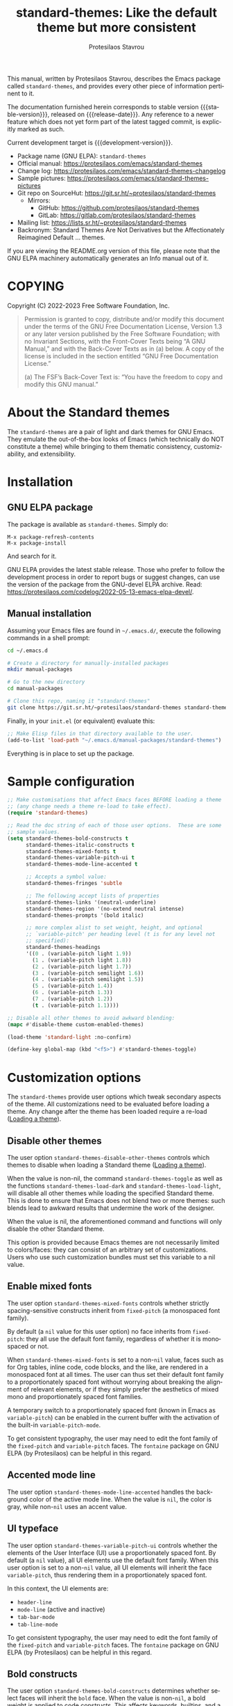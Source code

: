 #+title: standard-themes: Like the default theme but more consistent
#+author: Protesilaos Stavrou
#+email: info@protesilaos.com
#+language: en
#+options: ':t toc:nil author:t email:t num:t
#+startup: content
#+macro: stable-version 1.2.0
#+macro: release-date 2023-02-16
#+macro: development-version 2.0.0-dev
#+export_file_name: standard-themes.texi
#+texinfo_filename: standard-themes.info
#+texinfo_dir_category: Emacs misc features
#+texinfo_dir_title: Standard-Themes: (standard-themes)
#+texinfo_dir_desc: Like the default theme but more consistent
#+texinfo_header: @set MAINTAINERSITE @uref{https://protesilaos.com,maintainer webpage}
#+texinfo_header: @set MAINTAINER Protesilaos Stavrou
#+texinfo_header: @set MAINTAINEREMAIL @email{info@protesilaos.com}
#+texinfo_header: @set MAINTAINERCONTACT @uref{mailto:info@protesilaos.com,contact the maintainer}

#+texinfo: @insertcopying

This manual, written by Protesilaos Stavrou, describes the Emacs package
called ~standard-themes~, and provides every other piece of information
pertinent to it.

The documentation furnished herein corresponds to stable version
{{{stable-version}}}, released on {{{release-date}}}.  Any reference to
a newer feature which does not yet form part of the latest tagged
commit, is explicitly marked as such.

Current development target is {{{development-version}}}.

+ Package name (GNU ELPA): ~standard-themes~
+ Official manual: <https://protesilaos.com/emacs/standard-themes>
+ Change log: <https://protesilaos.com/emacs/standard-themes-changelog>
+ Sample pictures: <https://protesilaos.com/emacs/standard-themes-pictures>
+ Git repo on SourceHut: <https://git.sr.ht/~protesilaos/standard-themes>
  - Mirrors:
    + GitHub: <https://github.com/protesilaos/standard-themes>
    + GitLab: <https://gitlab.com/protesilaos/standard-themes>
+ Mailing list: <https://lists.sr.ht/~protesilaos/standard-themes>
+ Backronym: Standard Themes Are Not Derivatives but the
  Affectionately Reimagined Default ... themes.

If you are viewing the README.org version of this file, please note that
the GNU ELPA machinery automatically generates an Info manual out of it.

#+toc: headlines 8 insert TOC here, with eight headline levels

* COPYING
:PROPERTIES:
:COPYING: t
:CUSTOM_ID: h:1164c8e7-6b52-433c-a2a1-1bf181ca2752
:END:

Copyright (C) 2022-2023  Free Software Foundation, Inc.

#+begin_quote
Permission is granted to copy, distribute and/or modify this document
under the terms of the GNU Free Documentation License, Version 1.3 or
any later version published by the Free Software Foundation; with no
Invariant Sections, with the Front-Cover Texts being “A GNU Manual,” and
with the Back-Cover Texts as in (a) below.  A copy of the license is
included in the section entitled “GNU Free Documentation License.”

(a) The FSF’s Back-Cover Text is: “You have the freedom to copy and
modify this GNU manual.”
#+end_quote

* About the Standard themes
:PROPERTIES:
:CUSTOM_ID: h:fd5bf657-937d-4e42-b936-b423ef4f45ee
:END:

The ~standard-themes~ are a pair of light and dark themes for GNU
Emacs.  They emulate the out-of-the-box looks of Emacs (which
technically do NOT constitute a theme) while bringing to them thematic
consistency, customizability, and extensibility.

* Installation
:PROPERTIES:
:CUSTOM_ID: h:3306414a-e56a-4fda-b70a-73a4140cfa0a
:END:
#+cindex: Installation instructions

** GNU ELPA package
:PROPERTIES:
:CUSTOM_ID: h:cb6ae4d6-76a1-4bc3-90af-aafcaa05dc35
:END:

The package is available as ~standard-themes~.  Simply do:

: M-x package-refresh-contents
: M-x package-install

And search for it.

GNU ELPA provides the latest stable release.  Those who prefer to follow
the development process in order to report bugs or suggest changes, can
use the version of the package from the GNU-devel ELPA archive.  Read:
https://protesilaos.com/codelog/2022-05-13-emacs-elpa-devel/.

** Manual installation
:PROPERTIES:
:CUSTOM_ID: h:49a5e35d-834e-434f-a8f2-d3a69b688d63
:END:

Assuming your Emacs files are found in =~/.emacs.d/=, execute the
following commands in a shell prompt:

#+begin_src sh
cd ~/.emacs.d

# Create a directory for manually-installed packages
mkdir manual-packages

# Go to the new directory
cd manual-packages

# Clone this repo, naming it "standard-themes"
git clone https://git.sr.ht/~protesilaos/standard-themes standard-themes
#+end_src

Finally, in your =init.el= (or equivalent) evaluate this:

#+begin_src emacs-lisp
;; Make Elisp files in that directory available to the user.
(add-to-list 'load-path "~/.emacs.d/manual-packages/standard-themes")
#+end_src

Everything is in place to set up the package.

* Sample configuration
:PROPERTIES:
:CUSTOM_ID: h:7141f66d-f1b3-4c9a-b07a-f8e78068dcdc
:END:

#+begin_src emacs-lisp
;; Make customisations that affect Emacs faces BEFORE loading a theme
;; (any change needs a theme re-load to take effect).
(require 'standard-themes)

;; Read the doc string of each of those user options.  These are some
;; sample values.
(setq standard-themes-bold-constructs t
      standard-themes-italic-constructs t
      standard-themes-mixed-fonts t
      standard-themes-variable-pitch-ui t
      standard-themes-mode-line-accented t

      ;; Accepts a symbol value:
      standard-themes-fringes 'subtle

      ;; The following accept lists of properties
      standard-themes-links '(neutral-underline)
      standard-themes-region '(no-extend neutral intense)
      standard-themes-prompts '(bold italic)

      ;; more complex alist to set weight, height, and optional
      ;; `variable-pitch' per heading level (t is for any level not
      ;; specified):
      standard-themes-headings
      '((0 . (variable-pitch light 1.9))
        (1 . (variable-pitch light 1.8))
        (2 . (variable-pitch light 1.7))
        (3 . (variable-pitch semilight 1.6))
        (4 . (variable-pitch semilight 1.5))
        (5 . (variable-pitch 1.4))
        (6 . (variable-pitch 1.3))
        (7 . (variable-pitch 1.2))
        (t . (variable-pitch 1.1))))

;; Disable all other themes to avoid awkward blending:
(mapc #'disable-theme custom-enabled-themes)

(load-theme 'standard-light :no-confirm)

(define-key global-map (kbd "<f5>") #'standard-themes-toggle)
#+end_src

* Customization options
:PROPERTIES:
:CUSTOM_ID: h:c3975e07-8bbb-42b2-a160-27e3afeb3258
:END:

The ~standard-themes~ provide user options which tweak secondary
aspects of the theme.  All customizations need to be evaluated before
loading a theme.  Any change after the theme has been loaded require a
re-load ([[#h:59c399d6-5dca-4686-b793-255be8bffc31][Loading a theme]]).

** Disable other themes
:PROPERTIES:
:CUSTOM_ID: h:bc4827ec-7ec1-4511-ae1b-491c28835b19
:END:

#+vindex: standard-themes-disable-other-themes
The user option ~standard-themes-disable-other-themes~ controls which
themes to disable when loading a Standard theme ([[#h:59c399d6-5dca-4686-b793-255be8bffc31][Loading a theme]]).

When the value is non-nil, the command ~standard-themes-toggle~ as
well as the functions ~standard-themes-load-dark~ and
~standard-themes-load-light~, will disable all other themes while
loading the specified Standard theme.  This is done to ensure that
Emacs does not blend two or more themes: such blends lead to awkward
results that undermine the work of the designer.

When the value is nil, the aforementioned command and functions will
only disable the other Standard theme.

This option is provided because Emacs themes are not necessarily
limited to colors/faces: they can consist of an arbitrary set of
customizations.  Users who use such customization bundles must set
this variable to a nil value.

** Enable mixed fonts
:PROPERTIES:
:CUSTOM_ID: h:a939ee30-f705-4d70-aa00-cca5528ef172
:END:

#+vindex: standard-themes-mixed-fonts
The user option ~standard-themes-mixed-fonts~ controls whether strictly
spacing-sensitive constructs inherit from ~fixed-pitch~ (a monospaced
font family).

By default (a ~nil~ value for this user option) no face inherits from
~fixed-pitch~: they all use the default font family, regardless of
whether it is monospaced or not.

When ~standard-themes-mixed-fonts~ is set to a non-~nil~ value, faces
such as for Org tables, inline code, code blocks, and the like, are
rendered in a monospaced font at all times.  The user can thus set
their default font family to a proportionately spaced font without
worrying about breaking the alignment of relevant elements, or if they
simply prefer the aesthetics of mixed mono and proportionately spaced
font families.

A temporary switch to a proportionately spaced font (known in Emacs as
~variable-pitch~) can be enabled in the current buffer with the
activation of the built-in ~variable-pitch-mode~.

To get consistent typography, the user may need to edit the font
family of the ~fixed-pitch~ and ~variable-pitch~ faces.  The
~fontaine~ package on GNU ELPA (by Protesilaos) can be helpful in this
regard.

** Accented mode line
:PROPERTIES:
:CUSTOM_ID: h:7ccb3fce-4980-4bd6-9281-bdf5fc750902
:END:

#+vindex: standard-themes-mode-line-accented
The user option ~standard-themes-mode-line-accented~ handles the
background color of the active mode line.  When the value is ~nil~,
the color is gray, while non-~nil~ uses an accent value.

** UI typeface
:PROPERTIES:
:CUSTOM_ID: h:fbe4de97-f582-4a53-93cb-6ed4747cdc42
:END:

#+vindex: standard-themes-variable-pitch-ui
The user option ~standard-themes-variable-pitch-ui~ controls whether
the elements of the User Interface (UI) use a proportionately spaced
font.  By default (a ~nil~ value), all UI elements use the default
font family.  When this user option is set to a non-~nil~ value, all
UI elements will inherit the face ~variable-pitch~, thus rendering
them in a proportionately spaced font.

In this context, the UI elements are:

- ~header-line~
- ~mode-line~ (active and inactive)
- ~tab-bar-mode~
- ~tab-line-mode~

To get consistent typography, the user may need to edit the font
family of the ~fixed-pitch~ and ~variable-pitch~ faces.  The
~fontaine~ package on GNU ELPA (by Protesilaos) can be helpful in this
regard.

** Bold constructs
:PROPERTIES:
:CUSTOM_ID: h:9bd84648-681b-4369-9868-4f89f2d6abf5
:END:

#+vindex: standard-themes-bold-constructs
The user option ~standard-themes-bold-constructs~ determines whether
select faces will inherit the ~bold~ face.  When the value is
non-~nil~, a bold weight is applied to code constructs.  This affects
keywords, builtins, and a few other elements.

[[#h:2c92df8a-02c5-4124-82f8-e3ccdef1a4f8][Configure bold and italic faces]].

** Italic constructs
:PROPERTIES:
:CUSTOM_ID: h:a49f7515-04cb-4932-a75c-e45080f12c28
:END:

#+vindex: standard-themes-italic-constructs
The user option ~standard-themes-italic-constructs~ determines whether
select faces will inherit the ~italic~ face.  When the value is
non-~nil~, an italic style is applied to code constructs.  This
affects comments, doc strings, and a few other minor elements.

[[#h:2c92df8a-02c5-4124-82f8-e3ccdef1a4f8][Configure bold and italic faces]].

** Fringe visibility
:PROPERTIES:
:CUSTOM_ID: h:a04db578-dacc-422e-a3a9-e4b41afd9b0b
:END:

#+vindex: standard-themes-fringes
The user option ~standard-themes-fringes~ controls the visibility and
intensity of the fringes.  With regular Emacs settings "Fringe" is a
small surface area to either side of the Emacs window: it is where
certain indicators are displayed, such as continuation lines.

When the value is ~nil~, do not apply a distinct background color.

With a value of ~subtle~, use a gray background color that is visible
yet close to the main background color.  This is the default style.

With ~intense~, use a more pronounced gray background color.

** Link style
:PROPERTIES:
:CUSTOM_ID: h:b92555bf-1542-40f6-945b-f59849e6446c
:END:

#+vindex: standard-themes-links
The user option ~standard-themes-links~ controls the style of links.
The value is a list of properties, each designated by a symbol.  The
default (a ~nil~ value or an empty list) is a prominent text color,
typically blue, with an underline of the same color.

For the style of the underline, a ~neutral-underline~ property
turns the color of the line into a subtle gray, while the
~no-underline~ property removes the line altogether.  If both of
those are set, the latter takes precedence.

For text coloration, a ~faint~ property desaturates the color of
the text and the underline, unless the underline is affected by
the aforementioned properties.

A ~bold~ property applies a heavy typographic weight to the text
of the link.

An ~italic~ property adds a slant to the link's text (italic or
oblique forms, depending on the typeface).

Combinations of any of those properties are expressed as a list,
like in these examples:

#+begin_src emacs-lisp
(faint)
(no-underline faint)
#+end_src

The order in which the properties are set is not significant.

In user configuration files the form may look like this:

#+begin_src emacs-lisp
(setq standard-themes-links '(neutral-underline faint))
#+end_src

The placement of the underline, meaning its proximity to the
text, is controlled by ~x-use-underline-position-properties~,
~x-underline-at-descent-line~, ~underline-minimum-offset~.
Please refer to their documentation strings.

** Option for command prompts
:PROPERTIES:
:CUSTOM_ID: h:eedd0b6b-9f84-48bc-8871-620934506aa6
:END:

#+vindex: standard-themes-prompts
The user option ~standard-themes-prompts~ controls the style of all
prompts, such as those of the minibuffer and REPLs.

The value is a list of properties, each designated by a symbol.  The
default (a ~nil~ value or an empty list) means to only use an accented
foreground color.

The property ~background~ applies a background color to the prompt's
text and adjusts the foreground accordingly.

The property ~bold~ makes the text use a bold typographic weight.
Similarly, ~italic~ adds a slant to the font's forms (italic or
oblique forms, depending on the typeface).

Combinations of any of those properties are expressed as a list, like
in these examples:

#+begin_src emacs-lisp
(background)
(bold italic)
(background bold italic)
#+end_src

The order in which the properties are set is not significant.

In user configuration files the form may look like this:

#+begin_src emacs-lisp
(setq standard-themes-prompts '(background bold))
#+end_src

** Option for headings
:PROPERTIES:
:CUSTOM_ID: h:8540fd7a-7633-4eb9-af4b-4f160568f79a
:END:

#+vindex: standard-themes-headings
The user option ~standard-themes-headings~ provides support for individual
heading styles for regular heading levels 0 through 8, as well as the
Org agenda headings.

This is an alist that accepts a =(KEY . LIST-OF-VALUES)= combination.
The =KEY= is either a number, representing the heading's level (0
through 8) or ~t~, which pertains to the fallback style.  The named
keys =agenda-date= and =agenda-structure= apply to the Org agenda.

Level 0 is a special heading: it is used for what counts as a document
title or equivalent, such as the =#+title= construct we find in Org
files.  Levels 1-8 are regular headings.

The =LIST-OF-VALUES= covers symbols that refer to properties, as
described below.  Here is a complete sample with various stylistic
combinations, followed by a presentation of all available properties:

#+begin_src emacs-lisp
(setq standard-themes-headings
      '((1 . (variable-pitch 1.5))
        (2 . (1.3))
        (agenda-date . (1.3))
        (agenda-structure . (variable-pitch light 1.8))
        (t . (1.1))))
#+end_src

Properties:

+ A font weight, which must be supported by the underlying typeface:
  - ~thin~
  - ~ultralight~
  - ~extralight~
  - ~light~
  - ~semilight~
  - ~regular~
  - ~medium~
  - ~semibold~
  - ~bold~ (default)
  - ~heavy~
  - ~extrabold~
  - ~ultrabold~
+ A floating point as a height multiple of the default or a cons cell in
  the form of =(height . FLOAT)=.

By default (a ~nil~ value for this variable), all headings have a bold
typographic weight and use a desaturated text color.

A ~variable-pitch~ property changes the font family of the heading to that
of the ~variable-pitch~ face (normally a proportionately spaced typeface).

The symbol of a weight attribute adjusts the font of the heading
accordingly, such as ~light~, ~semibold~, etc.  Valid symbols are
defined in the variable ~standard-themes-weights~.  The absence of a weight
means that bold will be used by virtue of inheriting the ~bold~ face.

A number, expressed as a floating point (e.g. 1.5), adjusts the height
of the heading to that many times the base font size.  The default
height is the same as 1.0, though it need not be explicitly stated.
Instead of a floating point, an acceptable value can be in the form of a
cons cell like =(height . FLOAT)= or =(height FLOAT)=, where FLOAT is
the given number.

Combinations of any of those properties are expressed as a list, like in
these examples:

#+begin_src emacs-lisp
(semibold)
(variable-pitch semibold 1.3)
(variable-pitch semibold (height 1.3)) ; same as above
(variable-pitch semibold (height . 1.3)) ; same as above
#+end_src

The order in which the properties are set is not significant.

In user configuration files the form may look like this:

#+begin_src emacs-lisp
(setq standard-themes-headings
      '((1 . (variable-pitch 1.5))
        (2 . (1.3))
        (agenda-date . (1.3))
        (agenda-structure . (variable-pitch light 1.8))
        (t . (1.1))))
#+end_src

When defining the styles per heading level, it is possible to pass a
non-~nil~ value (~t~) instead of a list of properties.  This will retain the
original aesthetic for that level.  For example:

#+begin_src emacs-lisp
(setq standard-themes-headings
      '((1 . t)           ; keep the default style
        (2 . (semibold 1.2))
        (t . (rainbow)))) ; style for all other headings

(setq standard-themes-headings
      '((1 . (variable-pitch 1.5))
        (2 . (semibold))
        (t . t))) ; default style for all other levels
#+end_src

** Style of region highlight
:PROPERTIES:
:CUSTOM_ID: h:827e4fff-0416-4eba-a364-a6588f80b768
:END:

#+vindex: standard-themes-region
The user option ~standard-themes-region~ controls the appearance of
the ~region~ face (the highlighted selection of an area).

The value it accepts is a list of symbols.

If ~nil~ or an empty list (the default), use a subtle background for
the region and preserve the color of selected text.

The ~no-extend~ symbol limits the highlighted area to the end of the
line, so that it does not reach the edge of the window.

The ~neutral~ symbol makes the highlighted area's background gray (or
more gray, depending on the theme).

The ~intense~ symbol amplifies the intensity of the highlighted area's
background color.  It also overrides any text color to keep it
legible.

Combinations of those symbols are expressed in any order.

In user configuration files the form may look like this:

#+begin_src emacs-lisp
(setq standard-themes-region '(intense no-extend))
#+end_src

Other examples:

#+begin_src emacs-lisp
(setq standard-themes-region '(intense))
(setq standard-themes-region '(intense no-extend neutral))
#+end_src

** Palette overrides
:PROPERTIES:
:CUSTOM_ID: h:34fe0582-960b-45dc-af5d-23c8f3e9d724
:END:
#+cindex: Override color values and semantic color mappings

The Standard themes define their own color palette as well as semantic
color mappings.  The former is the set of color values such as what
shade of blue to use.  The latter refers to associations between a
color value and a syntactic construct, such as a =variable= for
variables in programming modes or =heading-1= for level 1 headings in
Org and others.

The definition is stored in the variable =NAME-palette=, where =NAME=
is the symbol of the theme, such as ~standard-light~.  Overrides for
those associations are specified in the variable =NAME-palette-overrides=.

#+vindex: standard-themes-common-palette-overrides
The variable ~standard-themes-common-palette-overrides~ is available
for shared values.  It is advised to only use this for mappings that
do not specify a color value directly.  This way, the text remains
legible by getting the theme-specific color value it needs.

All associations take the form of =(KEY VALUE)= pairs.  For example,
the ~standard-light-palette~ contains =(blue-warmer "#3a5fcd")=.
Semantic color mappings are the same, though the =VALUE= is one of the
named colors of the theme.  For instance, ~standard-light-palette~
maps the aforementioned like =(link blue-warmer)=.

The easiest way to learn about a theme's definition is to use the
command ~describe-variable~ (bound to =C-h v= by default) and then
search for the =NAME-palette=.  The resulting Help buffer will look
like this:

#+begin_example
standard-light-palette is a variable defined in ‘standard-light-theme.el’.

Its value is shown below.

The ‘standard-light’ palette.

  This variable may be risky if used as a file-local variable.

Value:
((bg-main "#ffffff")
 (fg-main "#000000")
 (bg-dim "#ededed")

[... Shortened for the purposes of this manual.]
#+end_example

The user can study this information to identify the overrides they
wish to make.  Then they can specify them and re-load the theme for
changes to take effect.  Sample of how to override a color value and a
semantic mapping:

#+begin_src emacs-lisp
(setq standard-light-palette-overrides
      '((blue-warmer "#5230ff") ; original value is #3a5fcd
        (variable blue-warmer))) ; original value is yellow-cooler
#+end_src

The overrides can contain as many associations as the user needs.

Changes to color values are reflected in the preview of the theme's
palette ([[#h:1eebe221-0d0c-43e8-877a-202d2f15ef34][Preview theme colors]]).  They are shown at the top of the
buffer.  In the above example, the first instance of =blue-warmer= is
the override and the second is the original one.

Contact me if you need further help with this.

* Loading a theme
:PROPERTIES:
:CUSTOM_ID: h:59c399d6-5dca-4686-b793-255be8bffc31
:END:

Emacs can load and maintain enabled multiple themes at once.  This
typically leads to awkward styling and weird combinations.  The theme
looks broken and the designer's intent is misunderstood.  Before
loading either of the ~standard-themes~, the user is encouraged to
disable all others ([[#h:bc4827ec-7ec1-4511-ae1b-491c28835b19][Disable other themes]]):

#+begin_src emacs-lisp
(mapc #'disable-theme custom-enabled-themes)
#+end_src

Then load the theme of choice.  For example:

#+begin_src emacs-lisp
(load-theme 'standard-light :no-confirm)
#+end_src

The =:no-confirm= is optional.  It simply skips the step where Emacs
asks the user whether they are sure about loading the theme.

Consider adding code like the above to the user configuration file, such
as =init.el=.

#+findex: standard-themes-load-dark
#+findex: standard-themes-load-light
#+findex: standard-themes-toggle
As the Standard themes are extensible, another way to load the theme
of choice is to use either ~standard-themes-load-dark~ or
~standard-themes-load-light~.  These functions take care of (i)
disabling other themes, (ii) loading the specified Standard theme, and
(iii) running the ~standard-themes-post-load-hook~ which is useful for
do-it-yourself customizations ([[#h:a6d48445-c215-4f2e-b0ff-c83b0c673fa7][The general approach to DIY changes]]).
These two functions are also called by the command
~standard-themes-toggle~.

* Preview theme colors
:PROPERTIES:
:CUSTOM_ID: h:1eebe221-0d0c-43e8-877a-202d2f15ef34
:END:

#+findex: standard-themes-preview-colors
The command ~standard-themes-preview-colors~ uses minibuffer
completion to select an item from the Standard themes and then
produces a buffer with previews of its color palette entries.  The
buffer has a naming scheme which reflects the given choice, like
=standard-light-preview-colors= for the ~standard-light~ theme.

#+findex: standard-themes-preview-colors-current
The command ~standard-themes-preview-colors-current~ skips the
minibuffer selection process and just produces a preview for the
current Standard theme.

When called with a prefix argument (=C-u= with the default key
bindings), these commands will show a preview of the palette's
semantic color mappings instead of the named colors.

#+findex: standard-themes-list-colors
#+findex: standard-themes-list-colors-current
Aliases for those commands are ~standard-themes-list-colors~ and
~standard-themes-list-colors-current~.

Overrides to color values are reflected in the buffers produced by the
aforementioned commands ([[#h:34fe0582-960b-45dc-af5d-23c8f3e9d724][Palette overrides]]).

Each row shows a foreground and background coloration using the
underlying value it references.  For example a line with =#b3303a= (a
shade of red) will show red text followed by a stripe with that same
color as a backdrop.

The name of the buffer describes the given Standard theme and what the
contents are, such as =*standard-light-list-colors*= for named colors
and ==*standard-light-list-mappings*= for the semantic color mappings.

* Use colors from the active Standard theme
:PROPERTIES:
:CUSTOM_ID: h:a4d62b3e-0f90-4016-829a-6b6ff8ff7c23
:END:

#+findex: standard-themes-with-colors
Advanced users may want to call color variables from the palette of
the active Standard theme.  The macro ~standard-themes-with-colors~
supplies those to any form called inside of it.  For example:

#+begin_src emacs-lisp
(standard-themes-with-colors
  (list bg-main fg-main bg-mode-line))
;; => ("#ffffff" "#000000" "#b3b3b3")
#+end_src

The above return value is for =standard-light= when that is the active
Standard theme.  Switching to =standard-dark= and evaluating this code
anew will give us the relevant results for that theme:

#+begin_src emacs-lisp
(standard-themes-with-colors
  (list bg-main fg-main bg-mode-line cursor))
;; => ("#000000" "#ffffff" "#505050")
#+end_src

[[#h:a4f7a8fb-11a5-4e32-897b-f930b7d5c043][Do-It-Yourself customizations]].

The palette of each Standard theme is considered stable.  No removals
shall be made.  Though please note that some tweaks to individual hues
or color mapping are still possible.  At any rate, we will not
outright break any code that uses ~standard-themes-with-colors~.

* Do-It-Yourself customizations
:PROPERTIES:
:CUSTOM_ID: h:a4f7a8fb-11a5-4e32-897b-f930b7d5c043
:END:

This section shows how the user can tweak the Standard themes to their
liking, often by employing the ~standard-themes-with-colors~ macro
([[#h:a4d62b3e-0f90-4016-829a-6b6ff8ff7c23][Use colors from the active Standard theme]]).

** Get a single color from the palette
:PROPERTIES:
:CUSTOM_ID: h:cc1633d3-8e83-45b5-b258-804935f9ee0d
:END:

[[#h:a6d48445-c215-4f2e-b0ff-c83b0c673fa7][The general approach to advanced DIY changes]].

#+findex: standard-themes-get-color-value
The fuction ~standard-themes-get-color-value~ can be called from Lisp
to return the value of a color from the active Standard theme palette.
It takea a =COLOR= argument and an optional =OVERRIDES=.

=COLOR= is a symbol that represents a named color entry in the
palette.

[[#h:1eebe221-0d0c-43e8-877a-202d2f15ef34][Preview theme colors]].

If the value is the name of another color entry in the palette (so a
mapping), this function recurs until it finds the underlying color
value.

With an optional =OVERRIDES= argument as a non-nil value, it accounts
for palette overrides.  Else it reads only the default palette.

[[#h:34fe0582-960b-45dc-af5d-23c8f3e9d724][Palette overrides]].

With optional =THEME= as a symbol among ~standard-themes-collection~,
use the palette of that item.  Else use the current Standard theme.

If =COLOR= is not present in the palette, this function returns the
=unspecified= symbol, which is safe when used as a face attribute's
value.

An example with ~standard-light~ to show how this function behaves
with/without overrides and when recursive mappings are introduced.

#+begin_src emacs-lisp
;; Here we show the recursion of palette mappings.  In general, it is
;; better for the user to specify named colors to avoid possible
;; confusion with their configuration, though those still work as
;; expected.
(setq standard-themes-common-palette-overrides
      '((cursor red)
        (prompt cursor)
        (variable prompt)))

;; Ignore the overrides and get the original value.
(standard-themes-get-color-value 'variable)
;; => "#a0522d"

;; Read from the overrides and deal with any recursion to find the
;; underlying value.
(standard-themes-get-color-value 'variable :overrides)
;; => "#b3303a"
#+end_src

** The general approach to advanced DIY changes
:PROPERTIES:
:CUSTOM_ID: h:a6d48445-c215-4f2e-b0ff-c83b0c673fa7
:END:

When the user wants to customize Emacs faces there are two
considerations they need to make if they care about robustness:

1. Do not hardcode color values, but instead use the relevant variables
   from the Standard themes.
2. Make the changes persist through theme changes between the Standard
   themes.

#+vindex: standard-themes-post-load-hook
For point 1 we provide the ~standard-themes-with-colors~ macro, while for
point 2 we have the ~standard-themes-post-load-hook~.  The hook runs
at the end of the command ~standard-themes-toggle~.

[[#h:a4d62b3e-0f90-4016-829a-6b6ff8ff7c23][Use colors from the active Standard theme]].

[[#h:4296ba7b-7bad-4dbe-9ce8-da20c957c99a][A theme-agnostic hook for theme loading]].

We need to wrap our code in the ~standard-themes-with-colors~ and
declare it as a function which we then add to the hook.  Here we show
the general approach of putting those pieces together.

To customize faces in a way that mirrors the Standard themes' source
code, we use the built-in ~custom-set-faces~.  The value it accepts
has the same syntax as that found in =standard-themes.el=,
specifically the ~standard-themes-faces~ constant.  It thus is easy to
copy lines from there and tweak them.  Let's pick a couple of
font-lock faces (used in all programming modes, among others):

#+begin_src emacs-lisp
(defun my-standard-themes-custom-faces ()
  "My customizations on top of the Standard themes.
This function is added to the `standard-themes-post-load-hook'."
  (standard-themes-with-colors
    (custom-set-faces
     ;; These are the default specifications
     `(font-lock-comment-face ((,c :inherit standard-themes-italic :foreground ,comment)))
     `(font-lock-variable-name-face ((,c :foreground ,variable))))))

;; Using the hook lets our changes persist when we use the commands
;; `standard-themes-toggle', `standard-themes-load-dark',
;; `standard-themes-load-light'.
(add-hook 'standard-themes-post-load-hook #'my-standard-themes-custom-faces)
#+end_src

Each of the Standard themes has its own color palette and
corresponding mapping of values to constructs.  So the color of the
=comment= variable will differ between the themes.  For the purpose of
our demonstration, we make variables look like comments and comments
like variables:

#+begin_src emacs-lisp
(defun my-standard-themes-custom-faces ()
  "My customizations on top of the Standard themes.
This function is added to the `standard-themes-post-load-hook'."
  (standard-themes-with-colors
    (custom-set-faces
     `(font-lock-comment-face ((,c :foreground ,variable)))
     `(font-lock-variable-name-face ((,c :inherit standard-themes-italic :foreground ,comment))))))

;; Using the hook lets our changes persist when we use the commands
;; `standard-themes-toggle', `standard-themes-load-dark',
;; `standard-themes-load-light'.
(add-hook 'standard-themes-post-load-hook #'my-standard-themes-custom-faces)
#+end_src

All changes take effect when a theme is loaded again.  As such, it is
better to use either ~standard-themes-load-dark~ or
~standard-themes-load-light~ at startup so that the function added to
the hook gets applied properly upon first load.  Like this:

#+begin_src emacs-lisp
(defun my-standard-themes-custom-faces ()
  "My customizations on top of the Standard themes.
This function is added to the `standard-themes-post-load-hook'."
  (standard-themes-with-colors
    (custom-set-faces
     `(font-lock-comment-face ((,c :foreground ,variable)))
     `(font-lock-variable-name-face ((,c :inherit standard-themes-italic :foreground ,comment))))))

;; Using the hook lets our changes persist when we use the commands
;; `standard-themes-toggle', `standard-themes-load-dark',
;; `standard-themes-load-light'.
(add-hook 'standard-themes-post-load-hook #'my-standard-themes-custom-faces)

;; Load the theme and run `standard-themes-post-load-hook'
(standard-themes-load-light) ; OR (standard-themes-load-dark)
#+end_src

Please contact us if you have specific questions about this mechanism.
We are willing to help and shall provide comprehensive documentation
where necessary.

** A theme-agnostic hook for theme loading
:PROPERTIES:
:CUSTOM_ID: h:4296ba7b-7bad-4dbe-9ce8-da20c957c99a
:END:

The themes are designed with the intent to be useful to Emacs users of
varying skill levels, from beginners to experts.  This means that we try
to make things easier by not expecting anyone reading this document to
be proficient in Emacs Lisp or programming in general.

Such a case is with the use of the ~standard-themes-post-load-hook~,
which is called after the evaluation of any of the commands we provide
for loading a theme ([[#h:59c399d6-5dca-4686-b793-255be8bffc31][Loading a theme]]).  We recommend using that hook
for advanced customizations, because (1) we know for sure that it is
available once the themes are loaded, and (2) anyone consulting this
manual, especially the sections on enabling and loading the themes,
will be in a good position to benefit from that hook.

Advanced users who have a need to switch between the Standard themes
and other items (e.g. the ~modus-themes~ and ~ef-themes~) will find
that such a hook does not meet their requirements: it only works with
the Standard themes and only with the functions they provide.

A theme-agnostic setup can be configured thus:

#+begin_src emacs-lisp
(defvar after-enable-theme-hook nil
   "Normal hook run after enabling a theme.")

(defun run-after-enable-theme-hook (&rest _args)
   "Run `after-enable-theme-hook'."
   (run-hooks 'after-enable-theme-hook))

(advice-add 'enable-theme :after #'run-after-enable-theme-hook)
#+end_src

This creates the ~after-enable-theme-hook~ and makes it run after each
call to ~enable-theme~, which means that it will work for all themes
and also has the benefit that it does not depend on functions such as
~standard-themes-select~ and the others mentioned in this manual.  The
function ~enable-theme~ is called internally by ~load-theme~, so the
hook works everywhere.

The downside of the theme-agnostic hook is that any functions added to
it will likely not be able to benefit from macro calls that read the
active theme, such as ~standard-themes-with-colors~ (the Modus and Ef
themes have an equivalent macro).  Not all Emacs themes have the same
capabilities.

In this document, we always mention ~standard-themes-post-load-hook~
though the user can replace it with ~after-enable-theme-hook~ should
they need to (provided they understand the implications).

** Add support for hl-todo
:PROPERTIES:
:CUSTOM_ID: h:f9017f6b-a59d-4512-8d52-9e8ab5a59f87
:END:

The =hl-todo= package provides the user option ~hl-todo-keyword-faces~:
it specifies an association list of =(KEYWORD . COLOR-VALUE)= pairs.
There are no faces, which the theme could style seamlessly.  As such, it
rests on the user to specify appropriate color values.  This can be done
either by hardcoding colors, which is inefficient, or by using the macro
~standard-themes-with-colors~ ([[#h:a6d48445-c215-4f2e-b0ff-c83b0c673fa7][The general approach to DIY changes]]).
Here we show the latter method.

#+begin_src emacs-lisp
(defun my-standard-themes-hl-todo-faces ()
  "Configure `hl-todo-keyword-faces' with Standard themes colors.
The exact color values are taken from the active Standard theme."
  (standard-themes-with-colors
    (setq hl-todo-keyword-faces
          `(("HOLD" . ,yellow)
            ("TODO" . ,red)
            ("NEXT" . ,blue)
            ("THEM" . ,magenta)
            ("PROG" . ,cyan-warmer)
            ("OKAY" . ,green-warmer)
            ("DONT" . ,yellow-warmer)
            ("FAIL" . ,red-warmer)
            ("BUG" . ,red-warmer)
            ("DONE" . ,green)
            ("NOTE" . ,blue-warmer)
            ("KLUDGE" . ,cyan)
            ("HACK" . ,cyan)
            ("TEMP" . ,red)
            ("FIXME" . ,red-warmer)
            ("XXX+" . ,red-warmer)
            ("REVIEW" . ,red)
            ("DEPRECATED" . ,yellow)))))

(add-hook 'standard-themes-post-load-hook #'my-standard-themes-hl-todo-faces)
#+end_src

To find the names of the color variables, the user can rely on the
commands for previewing the palette ([[#h:1eebe221-0d0c-43e8-877a-202d2f15ef34][Preview theme colors]]).

** Configure bold and italic faces
:PROPERTIES:
:CUSTOM_ID: h:2c92df8a-02c5-4124-82f8-e3ccdef1a4f8
:END:
#+cindex: Bold and italic fonts

The Standard themes do not hardcode a ~:weight~ or ~:slant~ attribute in the
faces they cover.  Instead, they configure the generic faces called
~bold~ and ~italic~ to use the appropriate styles and then instruct all
relevant faces that require emphasis to inherit from them.

This practically means that users can change the particularities of what
it means for a construct to be bold/italic, by tweaking the ~bold~ and
~italic~ faces.  Cases where that can be useful include:

+ The default typeface does not have a variant with slanted glyphs
  (e.g. Fira Mono/Code as of this writing on 2022-11-30), so the user
  wants to add another family for the italics, such as Hack.

+ The typeface of choice provides a multitude of weights and the user
  prefers the light one by default.  To prevent the bold weight from
  being too heavy compared to the light one, they opt to make ~bold~ use a
  semibold weight.

+ The typeface distinguishes between oblique and italic forms by
  providing different font variants (the former are just slanted
  versions of the upright forms, while the latter have distinguishing
  features as well).  In this case, the user wants to specify the font
  that applies to the ~italic~ face.

To achieve those effects, one must first be sure that the fonts they use
have support for those features.

In this example, we set the default font family to Fira Code, while we
choose to render italics in the Hack typeface (obviously one needs to
pick fonts that work in tandem):

#+begin_src emacs-lisp
(set-face-attribute 'default nil :family "Fira Code" :height 110)
(set-face-attribute 'italic nil :family "Hack")
#+end_src

And here we play with different weights, using Source Code Pro:

#+begin_src emacs-lisp
(set-face-attribute 'default nil :family "Source Code Pro" :height 110 :weight 'light)
(set-face-attribute 'bold nil :weight 'semibold)
#+end_src

To reset the font family, one can use this:

#+begin_src emacs-lisp
(set-face-attribute 'italic nil :family 'unspecified)
#+end_src

Consider the ~fontaine~ package on GNU ELPA (by Protesilaos) which
provides the means to configure font families via faces.

** Tweak ~org-modern~ timestamps
:PROPERTIES:
:CUSTOM_ID: h:8c88f697-a14e-468d-935c-7576934e7092
:END:

The ~org-modern~ package uses faces and text properties to make Org
buffers more aesthetically pleasing.  It affects tables, timestamps,
lists, headings, and more.

In previous versions of the Standard themes, we mistakenly affected one of its
faces: the ~org-modern-label~.  It changed the intended looks and
prevented the user option ~org-modern-label-border~ from having its
desired effect.  As such, we no longer override that face.

Users who were used to the previous design and who generally do not
configure the user options of ~org-modern~ may thus notice a change in
how clocktables (or generally tables with timestamps) are aligned.  The
simplest solution is to instruct the mode to not prettify timestamps, by
setting the user option ~org-modern-timestamp~ to ~nil~.  For example, by
adding this to the init file:

#+begin_src emacs-lisp
(setq org-modern-timestamp nil)
#+end_src

Alignment in tables will also depend on the use of proportionately
spaced fonts.  Enable the relevant option to work with those without any
further trouble ([[#h:a939ee30-f705-4d70-aa00-cca5528ef172][Enable mixed fonts]]).

For any further issues, you are welcome to ask for help.

** Tweak goto-address-mode faces
:PROPERTIES:
:CUSTOM_ID: h:7d0b7091-63d1-49b3-992d-cd24d3103782
:END:

The built-in ~goto-address-mode~ uses heuristics to identify URLs and
email addresses in the current buffer.  It then applies a face to them
to change their style.  Some packages, such as ~notmuch~, use this
minor-mode automatically.

The faces are not declared with ~defface~, meaning that it is better
that the theme does not modify them.  The user is thus encouraged to
consider including this in their setup:

#+begin_src emacs-lisp
(setq goto-address-url-face 'link
      goto-address-url-mouse-face 'highlight
      goto-address-mail-face 'link
      goto-address-mail-mouse-face 'highlight)
#+end_src

My personal preference is to set ~goto-address-mail-face~ to ~nil~,
because it otherwise adds too much visual noise to the buffer (email
addresses stand out more, due to the use of the uncommon =@= caharacter
but also because they are often enclosed in angled brackets).

* Faces defined by the Standard themes
:PROPERTIES:
:CUSTOM_ID: h:2553eaca-d9f7-4cb0-9b0b-63e1a22a40e7
:END:

The themes define some faces to make it possible to achieve
consistency between various groups of faces.  For example, all "marks
for selection" use the ~standard-themes-mark-select~ face.  If, say, the
user wants to edit this face to include an underline, the change will
apply to lots of packages, like Dired, Trashed, Ibuffer.

[[#h:a4f7a8fb-11a5-4e32-897b-f930b7d5c043][Do-It-Yourself customizations]].

All the faces defined by the themes:

+ ~standard-themes-bold~
+ ~standard-themes-fixed-pitch~
+ ~standard-themes-fringe-error~
+ ~standard-themes-fringe-info~
+ ~standard-themes-fringe-warning~
+ ~standard-themes-heading-0~
+ ~standard-themes-heading-1~
+ ~standard-themes-heading-2~
+ ~standard-themes-heading-3~
+ ~standard-themes-heading-4~
+ ~standard-themes-heading-5~
+ ~standard-themes-heading-6~
+ ~standard-themes-heading-7~
+ ~standard-themes-heading-8~
+ ~standard-themes-italic~
+ ~standard-themes-key-binding~
+ ~standard-themes-mark-delete~
+ ~standard-themes-mark-other~
+ ~standard-themes-mark-select~
+ ~standard-themes-ui-variable-pitch~
+ ~standard-themes-underline-error~
+ ~standard-themes-underline-info~
+ ~standard-themes-underline-warning~

* Supported packages or face groups
:PROPERTIES:
:CUSTOM_ID: h:f954364c-bc23-4230-b8ac-d8804bdbabd9
:END:

The ~standard-themes~ will only ever support a curated list of packages based
on my judgement ([[#h:52524f5a-633e-4e07-917d-06c6e663ec3f][Packages that are hard to support]]).  Nevertheless, the
list of explicitly or implicitly supported packages already covers
everything most users need.

** Explicitly supported packages or face groups
:PROPERTIES:
:CUSTOM_ID: h:9b2458f1-6f70-4f45-849d-f10782c9f18f
:END:

- all basic faces
- all-the-icons
- all-the-icons-dired
- all-the-icons-ibuffer
- ansi-color
- auctex
- auto-dim-other-buffers
- breadcrumb [Part of {{{development-version}}}]
- bongo
- bookmark
- calendar and diary
- cider
- change-log and log-view (part of VC)
- chart
- clojure-mode
- company
- compilation
- completions
- consult
- corfu
- corfu-candidate-overlay [Part of {{{development-version}}}]
- custom (=M-x customize=)
- denote
- dictionary
- diff-hl
- diff-mode
- dired
- dired-subtree
- diredfl
- dirvish
- display-fill-column-indicator-mode
- doom-modeline
- ediff
- eglot
- eldoc
- elfeed
- embark
- epa
- eshell
- eww
- flycheck
- flymake
- flyspell
- font-lock
- git-commit
- git-rebase
- gnus
- hi-lock (=M-x highlight-regexp=)
- ibuffer
- image-dired
- info
- isearch, occur, query-replace
- jit-spell [Part of {{{development-version}}}]
- keycast
- lin
- line numbers (~display-line-numbers-mode~ and global variant)
- magit
- man
- marginalia
- markdown-mode
- messages
- mode-line
- mu4e
- nerd-icons [Part of {{{development-version}}}.]
- nerd-icons-dired [Part of {{{development-version}}}.]
- nerd-icons-ibuffer [Part of {{{development-version}}}.]
- neotree
- notmuch
- olivetti
- orderless
- org
- org-habit
- org-modern
- outline-mode
- outline-minor-faces
- package (=M-x list-packages=)
- perspective
- powerline
- pulsar
- pulse
- rainbow-delimiters
- rcirc
- recursion-indicator
- regexp-builder (re-builder)
- ruler-mode
- shell-script-mode (sh-mode)
- show-paren-mode
- shr
- smerge
- tab-bar-mode
- tab-line-mode
- tempel
- term
- textsec
- transient
- trashed
- tree-sitter
- tty-menu
- vc (=vc-dir.el=, =vc-hooks.el=)
- vertico
- wgrep
- which-function-mode
- whitespace-mode
- widget
- writegood-mode
- woman

** Implicitly supported packages or face groups
:PROPERTIES:
:CUSTOM_ID: h:d98d4a5a-6bf0-43e7-b129-875fa05654e7
:END:

Those are known to work with the Standard themes either because their colors
are appropriate or because they inherit from basic faces which the
themes already cover:

- apropos
- dim-autoload
- hl-todo
- icomplete
- ido
- multiple-cursors
- paren-face
- which-key
- xref

Note that "implicitly supported" does not mean that they always fit in
perfectly.  If there are refinements we need to made, then we need to
intervene ([[#h:9b2458f1-6f70-4f45-849d-f10782c9f18f][Explicitly supported packages or face groups]]).

** Packages that are hard to support
:PROPERTIES:
:CUSTOM_ID: h:52524f5a-633e-4e07-917d-06c6e663ec3f
:END:

These are difficult to support due to their (i) incompatibility with the
design of the ~standard-themes~, (ii) complexity or multiple points of entry,
(iii) external dependencies, (iv) existence of better alternatives in my
opinion, or (v) inconsiderate use of color out-of-the-box and implicit
unwillingness to be good Emacs citizens:

- avy :: its UI is prone to visual breakage and is hard to style
  correctly.

- calibredb :: has an external dependency that I don't use.

- ctrlf :: use the built-in isearch or the ~consult-line~ command of
  ~consult~.

- dired+ :: it is complex and makes inconsiderate use of color.

- ein (Emacs IPython Notebook) :: external dependency that I don't use.

- ement.el :: has an external dependency that I don't use.

- helm :: it is complex and makes inconsiderate use of color.  Prefer
  the ~vertico~, ~consult~, and ~embark~ packages.

- info+ :: it is complex and makes inconsiderate use of color.

- ivy/counsel/swiper :: use the ~vertico~, ~consult~, and ~embark~
  packages which are designed to be compatible with standard Emacs
  mechanisms and are modular.

- lsp-mode :: has external dependencies that I don't use.

- solaire :: in principle, it is incompatible with practically every
  theme that is not designed around it.  Emacs does not distinguish
  between "UI" and "syntax" buffers.

- sx :: has an external dependency that I don't use.

- telega :: has an external dependency that I don't use (I don't even
  have a smartphone).

- treemacs :: it has too many dependencies and does too many things.

- web-mode :: I don't use all those Web technologies and cannot test
  this properly without support from an expert.  It also defines lots of
  faces that hardcode color values for no good reason.

The above list is non-exhaustive though you get the idea.

* Acknowledgements
:PROPERTIES:
:CUSTOM_ID: h:20e79476-6975-4643-838f-a77dfa92627a
:END:
#+cindex: Contributors

This project is meant to be a collective effort.  Every bit of help
matters.

+ Author/maintainer :: Protesilaos Stavrou.

+ Contributions to code :: Clemens Radermacher.

+ Ideas and/or user feedback :: Fritz Grabo, Manuel Uberti, Tassilo
  Horn.

* GNU Free Documentation License
:PROPERTIES:
:CUSTOM_ID: h:255fa624-6e3c-4118-9618-17cc25a801bd
:END:

#+texinfo: @include doclicense.texi

#+begin_export html
<pre>

                GNU Free Documentation License
                 Version 1.3, 3 November 2008


 Copyright (C) 2000, 2001, 2002, 2007, 2008 Free Software Foundation, Inc.
     <https://fsf.org/>
 Everyone is permitted to copy and distribute verbatim copies
 of this license document, but changing it is not allowed.

0. PREAMBLE

The purpose of this License is to make a manual, textbook, or other
functional and useful document "free" in the sense of freedom: to
assure everyone the effective freedom to copy and redistribute it,
with or without modifying it, either commercially or noncommercially.
Secondarily, this License preserves for the author and publisher a way
to get credit for their work, while not being considered responsible
for modifications made by others.

This License is a kind of "copyleft", which means that derivative
works of the document must themselves be free in the same sense.  It
complements the GNU General Public License, which is a copyleft
license designed for free software.

We have designed this License in order to use it for manuals for free
software, because free software needs free documentation: a free
program should come with manuals providing the same freedoms that the
software does.  But this License is not limited to software manuals;
it can be used for any textual work, regardless of subject matter or
whether it is published as a printed book.  We recommend this License
principally for works whose purpose is instruction or reference.


1. APPLICABILITY AND DEFINITIONS

This License applies to any manual or other work, in any medium, that
contains a notice placed by the copyright holder saying it can be
distributed under the terms of this License.  Such a notice grants a
world-wide, royalty-free license, unlimited in duration, to use that
work under the conditions stated herein.  The "Document", below,
refers to any such manual or work.  Any member of the public is a
licensee, and is addressed as "you".  You accept the license if you
copy, modify or distribute the work in a way requiring permission
under copyright law.

A "Modified Version" of the Document means any work containing the
Document or a portion of it, either copied verbatim, or with
modifications and/or translated into another language.

A "Secondary Section" is a named appendix or a front-matter section of
the Document that deals exclusively with the relationship of the
publishers or authors of the Document to the Document's overall
subject (or to related matters) and contains nothing that could fall
directly within that overall subject.  (Thus, if the Document is in
part a textbook of mathematics, a Secondary Section may not explain
any mathematics.)  The relationship could be a matter of historical
connection with the subject or with related matters, or of legal,
commercial, philosophical, ethical or political position regarding
them.

The "Invariant Sections" are certain Secondary Sections whose titles
are designated, as being those of Invariant Sections, in the notice
that says that the Document is released under this License.  If a
section does not fit the above definition of Secondary then it is not
allowed to be designated as Invariant.  The Document may contain zero
Invariant Sections.  If the Document does not identify any Invariant
Sections then there are none.

The "Cover Texts" are certain short passages of text that are listed,
as Front-Cover Texts or Back-Cover Texts, in the notice that says that
the Document is released under this License.  A Front-Cover Text may
be at most 5 words, and a Back-Cover Text may be at most 25 words.

A "Transparent" copy of the Document means a machine-readable copy,
represented in a format whose specification is available to the
general public, that is suitable for revising the document
straightforwardly with generic text editors or (for images composed of
pixels) generic paint programs or (for drawings) some widely available
drawing editor, and that is suitable for input to text formatters or
for automatic translation to a variety of formats suitable for input
to text formatters.  A copy made in an otherwise Transparent file
format whose markup, or absence of markup, has been arranged to thwart
or discourage subsequent modification by readers is not Transparent.
An image format is not Transparent if used for any substantial amount
of text.  A copy that is not "Transparent" is called "Opaque".

Examples of suitable formats for Transparent copies include plain
ASCII without markup, Texinfo input format, LaTeX input format, SGML
or XML using a publicly available DTD, and standard-conforming simple
HTML, PostScript or PDF designed for human modification.  Examples of
transparent image formats include PNG, XCF and JPG.  Opaque formats
include proprietary formats that can be read and edited only by
proprietary word processors, SGML or XML for which the DTD and/or
processing tools are not generally available, and the
machine-generated HTML, PostScript or PDF produced by some word
processors for output purposes only.

The "Title Page" means, for a printed book, the title page itself,
plus such following pages as are needed to hold, legibly, the material
this License requires to appear in the title page.  For works in
formats which do not have any title page as such, "Title Page" means
the text near the most prominent appearance of the work's title,
preceding the beginning of the body of the text.

The "publisher" means any person or entity that distributes copies of
the Document to the public.

A section "Entitled XYZ" means a named subunit of the Document whose
title either is precisely XYZ or contains XYZ in parentheses following
text that translates XYZ in another language.  (Here XYZ stands for a
specific section name mentioned below, such as "Acknowledgements",
"Dedications", "Endorsements", or "History".)  To "Preserve the Title"
of such a section when you modify the Document means that it remains a
section "Entitled XYZ" according to this definition.

The Document may include Warranty Disclaimers next to the notice which
states that this License applies to the Document.  These Warranty
Disclaimers are considered to be included by reference in this
License, but only as regards disclaiming warranties: any other
implication that these Warranty Disclaimers may have is void and has
no effect on the meaning of this License.

2. VERBATIM COPYING

You may copy and distribute the Document in any medium, either
commercially or noncommercially, provided that this License, the
copyright notices, and the license notice saying this License applies
to the Document are reproduced in all copies, and that you add no
other conditions whatsoever to those of this License.  You may not use
technical measures to obstruct or control the reading or further
copying of the copies you make or distribute.  However, you may accept
compensation in exchange for copies.  If you distribute a large enough
number of copies you must also follow the conditions in section 3.

You may also lend copies, under the same conditions stated above, and
you may publicly display copies.


3. COPYING IN QUANTITY

If you publish printed copies (or copies in media that commonly have
printed covers) of the Document, numbering more than 100, and the
Document's license notice requires Cover Texts, you must enclose the
copies in covers that carry, clearly and legibly, all these Cover
Texts: Front-Cover Texts on the front cover, and Back-Cover Texts on
the back cover.  Both covers must also clearly and legibly identify
you as the publisher of these copies.  The front cover must present
the full title with all words of the title equally prominent and
visible.  You may add other material on the covers in addition.
Copying with changes limited to the covers, as long as they preserve
the title of the Document and satisfy these conditions, can be treated
as verbatim copying in other respects.

If the required texts for either cover are too voluminous to fit
legibly, you should put the first ones listed (as many as fit
reasonably) on the actual cover, and continue the rest onto adjacent
pages.

If you publish or distribute Opaque copies of the Document numbering
more than 100, you must either include a machine-readable Transparent
copy along with each Opaque copy, or state in or with each Opaque copy
a computer-network location from which the general network-using
public has access to download using public-standard network protocols
a complete Transparent copy of the Document, free of added material.
If you use the latter option, you must take reasonably prudent steps,
when you begin distribution of Opaque copies in quantity, to ensure
that this Transparent copy will remain thus accessible at the stated
location until at least one year after the last time you distribute an
Opaque copy (directly or through your agents or retailers) of that
edition to the public.

It is requested, but not required, that you contact the authors of the
Document well before redistributing any large number of copies, to
give them a chance to provide you with an updated version of the
Document.


4. MODIFICATIONS

You may copy and distribute a Modified Version of the Document under
the conditions of sections 2 and 3 above, provided that you release
the Modified Version under precisely this License, with the Modified
Version filling the role of the Document, thus licensing distribution
and modification of the Modified Version to whoever possesses a copy
of it.  In addition, you must do these things in the Modified Version:

A. Use in the Title Page (and on the covers, if any) a title distinct
   from that of the Document, and from those of previous versions
   (which should, if there were any, be listed in the History section
   of the Document).  You may use the same title as a previous version
   if the original publisher of that version gives permission.
B. List on the Title Page, as authors, one or more persons or entities
   responsible for authorship of the modifications in the Modified
   Version, together with at least five of the principal authors of the
   Document (all of its principal authors, if it has fewer than five),
   unless they release you from this requirement.
C. State on the Title page the name of the publisher of the
   Modified Version, as the publisher.
D. Preserve all the copyright notices of the Document.
E. Add an appropriate copyright notice for your modifications
   adjacent to the other copyright notices.
F. Include, immediately after the copyright notices, a license notice
   giving the public permission to use the Modified Version under the
   terms of this License, in the form shown in the Addendum below.
G. Preserve in that license notice the full lists of Invariant Sections
   and required Cover Texts given in the Document's license notice.
H. Include an unaltered copy of this License.
I. Preserve the section Entitled "History", Preserve its Title, and add
   to it an item stating at least the title, year, new authors, and
   publisher of the Modified Version as given on the Title Page.  If
   there is no section Entitled "History" in the Document, create one
   stating the title, year, authors, and publisher of the Document as
   given on its Title Page, then add an item describing the Modified
   Version as stated in the previous sentence.
J. Preserve the network location, if any, given in the Document for
   public access to a Transparent copy of the Document, and likewise
   the network locations given in the Document for previous versions
   it was based on.  These may be placed in the "History" section.
   You may omit a network location for a work that was published at
   least four years before the Document itself, or if the original
   publisher of the version it refers to gives permission.
K. For any section Entitled "Acknowledgements" or "Dedications",
   Preserve the Title of the section, and preserve in the section all
   the substance and tone of each of the contributor acknowledgements
   and/or dedications given therein.
L. Preserve all the Invariant Sections of the Document,
   unaltered in their text and in their titles.  Section numbers
   or the equivalent are not considered part of the section titles.
M. Delete any section Entitled "Endorsements".  Such a section
   may not be included in the Modified Version.
N. Do not retitle any existing section to be Entitled "Endorsements"
   or to conflict in title with any Invariant Section.
O. Preserve any Warranty Disclaimers.

If the Modified Version includes new front-matter sections or
appendices that qualify as Secondary Sections and contain no material
copied from the Document, you may at your option designate some or all
of these sections as invariant.  To do this, add their titles to the
list of Invariant Sections in the Modified Version's license notice.
These titles must be distinct from any other section titles.

You may add a section Entitled "Endorsements", provided it contains
nothing but endorsements of your Modified Version by various
parties--for example, statements of peer review or that the text has
been approved by an organization as the authoritative definition of a
standard.

You may add a passage of up to five words as a Front-Cover Text, and a
passage of up to 25 words as a Back-Cover Text, to the end of the list
of Cover Texts in the Modified Version.  Only one passage of
Front-Cover Text and one of Back-Cover Text may be added by (or
through arrangements made by) any one entity.  If the Document already
includes a cover text for the same cover, previously added by you or
by arrangement made by the same entity you are acting on behalf of,
you may not add another; but you may replace the old one, on explicit
permission from the previous publisher that added the old one.

The author(s) and publisher(s) of the Document do not by this License
give permission to use their names for publicity for or to assert or
imply endorsement of any Modified Version.


5. COMBINING DOCUMENTS

You may combine the Document with other documents released under this
License, under the terms defined in section 4 above for modified
versions, provided that you include in the combination all of the
Invariant Sections of all of the original documents, unmodified, and
list them all as Invariant Sections of your combined work in its
license notice, and that you preserve all their Warranty Disclaimers.

The combined work need only contain one copy of this License, and
multiple identical Invariant Sections may be replaced with a single
copy.  If there are multiple Invariant Sections with the same name but
different contents, make the title of each such section unique by
adding at the end of it, in parentheses, the name of the original
author or publisher of that section if known, or else a unique number.
Make the same adjustment to the section titles in the list of
Invariant Sections in the license notice of the combined work.

In the combination, you must combine any sections Entitled "History"
in the various original documents, forming one section Entitled
"History"; likewise combine any sections Entitled "Acknowledgements",
and any sections Entitled "Dedications".  You must delete all sections
Entitled "Endorsements".


6. COLLECTIONS OF DOCUMENTS

You may make a collection consisting of the Document and other
documents released under this License, and replace the individual
copies of this License in the various documents with a single copy
that is included in the collection, provided that you follow the rules
of this License for verbatim copying of each of the documents in all
other respects.

You may extract a single document from such a collection, and
distribute it individually under this License, provided you insert a
copy of this License into the extracted document, and follow this
License in all other respects regarding verbatim copying of that
document.


7. AGGREGATION WITH INDEPENDENT WORKS

A compilation of the Document or its derivatives with other separate
and independent documents or works, in or on a volume of a storage or
distribution medium, is called an "aggregate" if the copyright
resulting from the compilation is not used to limit the legal rights
of the compilation's users beyond what the individual works permit.
When the Document is included in an aggregate, this License does not
apply to the other works in the aggregate which are not themselves
derivative works of the Document.

If the Cover Text requirement of section 3 is applicable to these
copies of the Document, then if the Document is less than one half of
the entire aggregate, the Document's Cover Texts may be placed on
covers that bracket the Document within the aggregate, or the
electronic equivalent of covers if the Document is in electronic form.
Otherwise they must appear on printed covers that bracket the whole
aggregate.


8. TRANSLATION

Translation is considered a kind of modification, so you may
distribute translations of the Document under the terms of section 4.
Replacing Invariant Sections with translations requires special
permission from their copyright holders, but you may include
translations of some or all Invariant Sections in addition to the
original versions of these Invariant Sections.  You may include a
translation of this License, and all the license notices in the
Document, and any Warranty Disclaimers, provided that you also include
the original English version of this License and the original versions
of those notices and disclaimers.  In case of a disagreement between
the translation and the original version of this License or a notice
or disclaimer, the original version will prevail.

If a section in the Document is Entitled "Acknowledgements",
"Dedications", or "History", the requirement (section 4) to Preserve
its Title (section 1) will typically require changing the actual
title.


9. TERMINATION

You may not copy, modify, sublicense, or distribute the Document
except as expressly provided under this License.  Any attempt
otherwise to copy, modify, sublicense, or distribute it is void, and
will automatically terminate your rights under this License.

However, if you cease all violation of this License, then your license
from a particular copyright holder is reinstated (a) provisionally,
unless and until the copyright holder explicitly and finally
terminates your license, and (b) permanently, if the copyright holder
fails to notify you of the violation by some reasonable means prior to
60 days after the cessation.

Moreover, your license from a particular copyright holder is
reinstated permanently if the copyright holder notifies you of the
violation by some reasonable means, this is the first time you have
received notice of violation of this License (for any work) from that
copyright holder, and you cure the violation prior to 30 days after
your receipt of the notice.

Termination of your rights under this section does not terminate the
licenses of parties who have received copies or rights from you under
this License.  If your rights have been terminated and not permanently
reinstated, receipt of a copy of some or all of the same material does
not give you any rights to use it.


10. FUTURE REVISIONS OF THIS LICENSE

The Free Software Foundation may publish new, revised versions of the
GNU Free Documentation License from time to time.  Such new versions
will be similar in spirit to the present version, but may differ in
detail to address new problems or concerns.  See
https://www.gnu.org/licenses/.

Each version of the License is given a distinguishing version number.
If the Document specifies that a particular numbered version of this
License "or any later version" applies to it, you have the option of
following the terms and conditions either of that specified version or
of any later version that has been published (not as a draft) by the
Free Software Foundation.  If the Document does not specify a version
number of this License, you may choose any version ever published (not
as a draft) by the Free Software Foundation.  If the Document
specifies that a proxy can decide which future versions of this
License can be used, that proxy's public statement of acceptance of a
version permanently authorizes you to choose that version for the
Document.

11. RELICENSING

"Massive Multiauthor Collaboration Site" (or "MMC Site") means any
World Wide Web server that publishes copyrightable works and also
provides prominent facilities for anybody to edit those works.  A
public wiki that anybody can edit is an example of such a server.  A
"Massive Multiauthor Collaboration" (or "MMC") contained in the site
means any set of copyrightable works thus published on the MMC site.

"CC-BY-SA" means the Creative Commons Attribution-Share Alike 3.0
license published by Creative Commons Corporation, a not-for-profit
corporation with a principal place of business in San Francisco,
California, as well as future copyleft versions of that license
published by that same organization.

"Incorporate" means to publish or republish a Document, in whole or in
part, as part of another Document.

An MMC is "eligible for relicensing" if it is licensed under this
License, and if all works that were first published under this License
somewhere other than this MMC, and subsequently incorporated in whole or
in part into the MMC, (1) had no cover texts or invariant sections, and
(2) were thus incorporated prior to November 1, 2008.

The operator of an MMC Site may republish an MMC contained in the site
under CC-BY-SA on the same site at any time before August 1, 2009,
provided the MMC is eligible for relicensing.


ADDENDUM: How to use this License for your documents

To use this License in a document you have written, include a copy of
the License in the document and put the following copyright and
license notices just after the title page:

    Copyright (c)  YEAR  YOUR NAME.
    Permission is granted to copy, distribute and/or modify this document
    under the terms of the GNU Free Documentation License, Version 1.3
    or any later version published by the Free Software Foundation;
    with no Invariant Sections, no Front-Cover Texts, and no Back-Cover Texts.
    A copy of the license is included in the section entitled "GNU
    Free Documentation License".

If you have Invariant Sections, Front-Cover Texts and Back-Cover Texts,
replace the "with...Texts." line with this:

    with the Invariant Sections being LIST THEIR TITLES, with the
    Front-Cover Texts being LIST, and with the Back-Cover Texts being LIST.

If you have Invariant Sections without Cover Texts, or some other
combination of the three, merge those two alternatives to suit the
situation.

If your document contains nontrivial examples of program code, we
recommend releasing these examples in parallel under your choice of
free software license, such as the GNU General Public License,
to permit their use in free software.
</pre>
#+end_export

#+html: <!--

* Indices
:PROPERTIES:
:CUSTOM_ID: h:3e760365-f83c-4631-b9ee-13b22de8a6d7
:END:

** Function index
:PROPERTIES:
:INDEX: fn
:CUSTOM_ID: h:c137a71c-b29d-4fd5-a48b-d81c7abc1e86
:END:

** Variable index
:PROPERTIES:
:INDEX: vr
:CUSTOM_ID: h:b31c615f-6c2e-4778-af97-22ac02db2170
:END:

** Concept index
:PROPERTIES:
:INDEX: cp
:CUSTOM_ID: h:4bec8826-9a86-47cb-ae99-d6b4743edac3
:END:

#+html: -->
